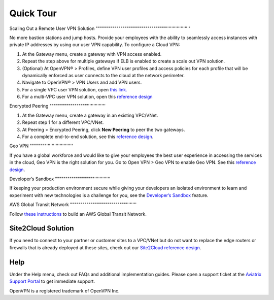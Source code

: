 ﻿.. meta::
   :description: Quick Tour
   :keywords: Aviatrix Quick Tour, Aviatrix, remote user VPN, AWS user VPN, OpenVPN, SSL VPN


Quick Tour
===========

Scaling Out a Remote User VPN Solution
""""""""""""""""""""""""""""""""""''''''''''''''''''

No more bastion stations and jump hosts. Provide your employees with the
ability to seamlessly access instances with private IP addresses by
using our user VPN capability. To configure a Cloud VPN:

1. At the Gateway menu, create a gateway with VPN access enabled.
2. Repeat the step above for multiple gateways if ELB is
   enabled to create a scale out VPN solution.
3. (Optional) At OpenVPN® > Profiles, define VPN user profiles and
   access policies for each profile that will be dynamically enforced as
   user connects to the cloud at the network perimeter.
4. Navigate to OpenVPN® > VPN Users and add VPN users.
5. For a single VPC user VPN solution, open `this link. <http://docs.aviatrix.com/HowTos/uservpn.html>`__
6. For a multi-VPC user VPN solution, open this `reference
   design <http://docs.aviatrix.com/HowTos/Cloud_Networking_Ref_Des.html>`__

Encrypted Peering
""""""""""""""""""''''''''''''''

1. At the Gateway menu, create a gateway in an
   existing VPC/VNet.
2. Repeat step 1 for a different VPC/VNet.
3. At Peering > Encrypted Peering, click **New Peering** to peer the two
   gateways.
4. For a complete end-to-end solution, see this `reference
   design <http://docs.aviatrix.com/HowTos/Cloud_Networking_Ref_Des.html>`__.

Geo VPN
""""""""''''''''''''''''''''

If you have a global workforce and would like to give your employees
the best user experience in accessing the services in the cloud, Geo VPN is
the right solution for you. Go to Open VPN > Geo VPN to enable Geo VPN.
See this `reference
design <http://docs.aviatrix.com/HowTos/GeoVPN.html>`__.

Developer’s Sandbox
"""""""""""""""""""''''''''''''

If keeping your production environment secure while giving your
developers an isolated environment to learn and experiment with new
technologies is a challenge for you, see the `Developer’s
Sandbox <http://docs.aviatrix.com/HowTos/DevSandbox.html>`__
feature.

AWS Global Transit Network
"""""""""""""""""""""""""""''''''''

Follow `these instructions <http://docs.aviatrix.com/HowTos/transitvpc_workflow.html>`_ to build an AWS Global Transit Network. 

Site2Cloud Solution
""""""""""""""""""""

If you need to connect to your partner or customer sites to a VPC/VNet
but do not want to replace the edge routers or firewalls that is already
deployed at these sites, check out our `Site2Cloud reference
design <http://docs.aviatrix.com/HowTos/site2cloud.html>`__.

Help
"""""

Under the Help menu, check out FAQs and additional implementation guides. Please open a support ticket at the `Aviatrix Support Portal <https://support.aviatrix.com>`_ to get immediate support.


OpenVPN is a registered trademark of OpenVPN Inc.


.. disqus::

